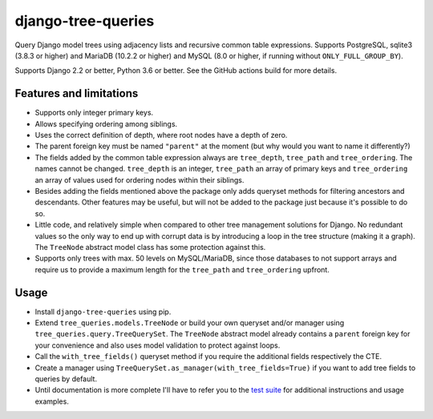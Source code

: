 ===================
django-tree-queries
===================

.. image:: https://github.com/matthiask/django-tree-queries/workflows/Tests/badge.svg
    :target: https://github.com/matthiask/django-tree-queries/
    :alt: CI Status

Query Django model trees using adjacency lists and recursive common
table expressions. Supports PostgreSQL, sqlite3 (3.8.3 or higher) and
MariaDB (10.2.2 or higher) and MySQL (8.0 or higher, if running without
``ONLY_FULL_GROUP_BY``).

Supports Django 2.2 or better, Python 3.6 or better. See the GitHub actions
build for more details.


Features and limitations
========================

- Supports only integer primary keys.
- Allows specifying ordering among siblings.
- Uses the correct definition of depth, where root nodes have a depth of
  zero.
- The parent foreign key must be named ``"parent"`` at the moment (but
  why would you want to name it differently?)
- The fields added by the common table expression always are
  ``tree_depth``, ``tree_path`` and ``tree_ordering``. The names cannot
  be changed. ``tree_depth`` is an integer, ``tree_path`` an array of
  primary keys and ``tree_ordering`` an array of values used for
  ordering nodes within their siblings.
- Besides adding the fields mentioned above the package only adds
  queryset methods for filtering ancestors and descendants. Other
  features may be useful, but will not be added to the package just
  because it's possible to do so.
- Little code, and relatively simple when compared to other tree
  management solutions for Django. No redundant values so the only way
  to end up with corrupt data is by introducing a loop in the tree
  structure (making it a graph). The ``TreeNode`` abstract model class
  has some protection against this.
- Supports only trees with max. 50 levels on MySQL/MariaDB, since those
  databases to not support arrays and require us to provide a maximum
  length for the ``tree_path`` and ``tree_ordering`` upfront.


Usage
=====

- Install ``django-tree-queries`` using pip.
- Extend ``tree_queries.models.TreeNode`` or build your own queryset
  and/or manager using ``tree_queries.query.TreeQuerySet``. The
  ``TreeNode`` abstract model already contains a ``parent`` foreign key
  for your convenience and also uses model validation to protect against
  loops.
- Call the ``with_tree_fields()`` queryset method if you require the
  additional fields respectively the CTE.
- Create a manager using
  ``TreeQuerySet.as_manager(with_tree_fields=True)`` if you want to add
  tree fields to queries by default.
- Until documentation is more complete I'll have to refer you to the
  `test suite
  <https://github.com/matthiask/django-tree-queries/blob/main/tests/testapp/test_queries.py>`_
  for additional instructions and usage examples.

